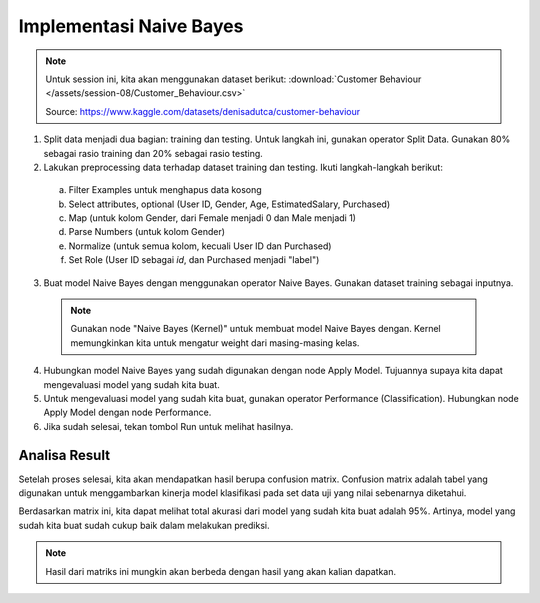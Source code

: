 Implementasi Naive Bayes
============================

.. note::
  
  Untuk session ini, kita akan menggunakan dataset berikut: :download:`Customer Behaviour </assets/session-08/Customer_Behaviour.csv>`

  Source: https://www.kaggle.com/datasets/denisadutca/customer-behaviour

1. Split data menjadi dua bagian: training dan testing. Untuk langkah ini, gunakan operator Split Data. Gunakan 80% sebagai rasio training dan 20% sebagai rasio testing.

2. Lakukan preprocessing data terhadap dataset training dan testing. Ikuti langkah-langkah berikut:

  a. Filter Examples untuk menghapus data kosong
  b. Select attributes, optional (User ID, Gender, Age, EstimatedSalary, Purchased)
  c. Map (untuk kolom Gender, dari Female menjadi 0 dan Male menjadi 1)
  d. Parse Numbers (untuk kolom Gender)
  e. Normalize (untuk semua kolom, kecuali User ID dan Purchased)
  f. Set Role (User ID sebagai *id*, dan Purchased menjadi "label")

  .. image:: /assets/session-08/preprocess.png
    :width: 800px
    :align: center

3. Buat model Naive Bayes dengan menggunakan operator Naive Bayes. Gunakan dataset training sebagai inputnya.

  .. note::
    Gunakan node "Naive Bayes (Kernel)" untuk membuat model Naive Bayes dengan. Kernel memungkinkan kita untuk mengatur weight dari masing-masing kelas.

4. Hubungkan model Naive Bayes yang sudah digunakan dengan node Apply Model. Tujuannya supaya kita dapat mengevaluasi model yang sudah kita buat.
5. Untuk mengevaluasi model yang sudah kita buat, gunakan operator Performance (Classification). Hubungkan node Apply Model dengan node Performance.
6. Jika sudah selesai, tekan tombol Run untuk melihat hasilnya.

.. image:: /assets/session-08/full-process.png
    :width: 800px
    :align: center

Analisa Result
---------------

Setelah proses selesai, kita akan mendapatkan hasil berupa confusion matrix. Confusion matrix adalah tabel yang digunakan untuk menggambarkan kinerja model klasifikasi pada set data uji yang nilai sebenarnya diketahui.

.. image:: /assets/session-08/confusion-matrix.png
    :width: 800px
    :align: center

Berdasarkan matrix ini, kita dapat melihat total akurasi dari model yang sudah kita buat adalah 95%. Artinya, model yang sudah kita buat sudah cukup baik dalam melakukan prediksi.

.. note::

  Hasil dari matriks ini mungkin akan berbeda dengan hasil yang akan kalian dapatkan.